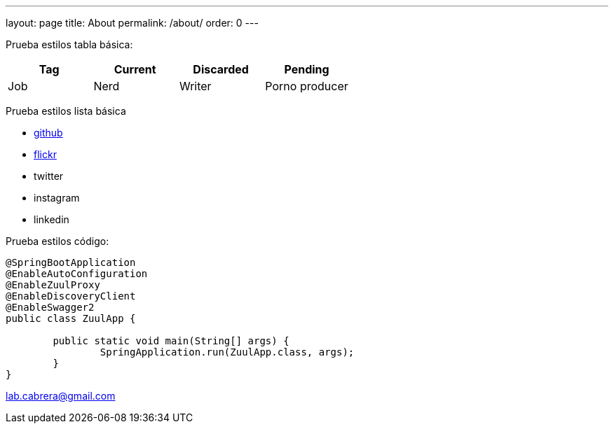 ---
layout: page
title: About
permalink: /about/
order: 0
---

Prueba estilos tabla básica:

[options="header",cols="^,<,>,>"]
|===
|Tag         |Current       |Discarded                  |Pending
|Job         |Nerd          |Writer                     |Porno producer
|=== 

Prueba estilos lista básica

* https://github.com/labcabrera[github]
* https://www.flickr.com/people/151429853@N06/[flickr]
* twitter
* instagram
* linkedin

Prueba estilos código:

----
@SpringBootApplication
@EnableAutoConfiguration
@EnableZuulProxy
@EnableDiscoveryClient
@EnableSwagger2
public class ZuulApp {

	public static void main(String[] args) {
		SpringApplication.run(ZuulApp.class, args);
	}
}
----

lab.cabrera@gmail.com



////

This is the base Jekyll theme. You can find out more info about customizing your Jekyll theme, as well as basic Jekyll usage documentation at [jekyllrb.com](https://jekyllrb.com/)

You can find the source code for Minima at GitHub:
[jekyll][jekyll-organization] /
[minima](https://github.com/jekyll/minima)

You can find the source code for Jekyll at GitHub:
[jekyll][jekyll-organization] /
[jekyll](https://github.com/jekyll/jekyll)


[jekyll-organization]: https://github.com/jekyll

////
